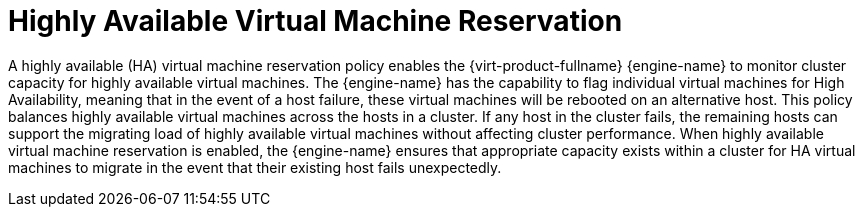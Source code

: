 :_content-type: CONCEPT
[id="Highly_Available_Virtual_Machine_Reservation"]
= Highly Available Virtual Machine Reservation

A highly available (HA) virtual machine reservation policy enables the {virt-product-fullname} {engine-name} to monitor cluster capacity for highly available virtual machines. The {engine-name} has the capability to flag individual virtual machines for High Availability, meaning that in the event of a host failure, these virtual machines will be rebooted on an alternative host. This policy balances highly available virtual machines across the hosts in a cluster. If any host in the cluster fails, the remaining hosts can support the migrating load of highly available virtual machines without affecting cluster performance. When highly available virtual machine reservation is enabled, the {engine-name} ensures that appropriate capacity exists within a cluster for HA virtual machines to migrate in the event that their existing host fails unexpectedly.
